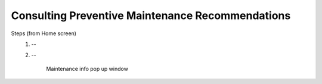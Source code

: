 ==================================================
Consulting Preventive Maintenance Recommendations
==================================================

.. give info about A, B, C, D


Steps (from Home screen)
    1. --
    2. --
        .. figure:: /_img/hmi/change-maintenance.PNG
            :figwidth: 100 %
            :align: center

            Maintenance info pop up window

        .. figure should be split and relevant screens be attached to steps